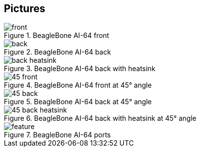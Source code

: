 [[pictures]]
== Pictures

image::images/ch10/front.jpg[title="BeagleBone AI-64 front"]

image::images/ch10/back.jpg[title="BeagleBone AI-64 back"]

image::images/ch10/back-heatsink.jpg[title="BeagleBone AI-64 back with heatsink"]

image::images/ch10/45-front.jpg[title="BeagleBone AI-64 front at 45° angle"]

image::images/ch10/45-back.jpg[title="BeagleBone AI-64 back at 45° angle"]

image::images/ch10/45-back-heatsink.jpg[title="BeagleBone AI-64 back with heatsink at 45° angle"]

image::images/ch10/feature.jpg[title="BeagleBone AI-64 ports"]


